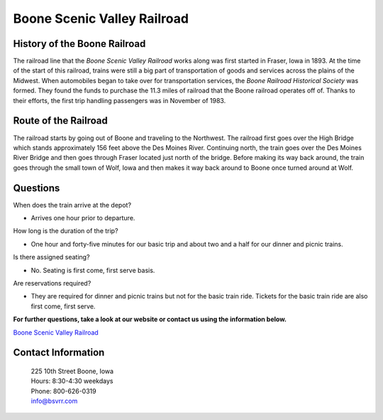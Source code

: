 Boone Scenic Valley Railroad
============================

.. image:: rr.png
	:height: 300px
	:align: center

History of the Boone Railroad
-----------------------------

The railroad line that the *Boone Scenic Valley Railroad* works along was first started in Fraser, Iowa in 1893. At the time of the start of this railroad, trains were still a big part of transportation of goods and services across the plains of the Midwest. When automobiles began to take over for transportation services, the *Boone Railroad Historical Society* was formed. They found the funds to purchase the 11.3 miles of railroad that the Boone railroad operates off of. Thanks to their efforts, the first trip handling passengers was in November of 1983. 

Route of the Railroad
---------------------

The railroad starts by going out of Boone and traveling to the Northwest. The railroad first goes over the High Bridge which stands approximately 156 feet above the Des Moines River. Continuing north, the train goes over the Des Moines River Bridge and then goes through Fraser located just north of the bridge. Before making its way back around, the train goes through the small town of Wolf, Iowa and then makes it way back around to Boone once turned around at Wolf.

.. image:: highbridge.png
	:height: 200px
	:align: center

Questions
---------

When does the train arrive at the depot?

* Arrives one hour prior to departure.

How long is the duration of the trip?

* One hour and forty-five minutes for our basic trip and about two and a half for our dinner and picnic trains.

Is there assigned seating? 

* No. Seating is first come, first serve basis.

Are reservations required?

* They are required for dinner and picnic trains but not for the basic train ride. Tickets for the basic train ride are also first come, first serve.



**For further questions, take a look at our website or contact us using the information below.**

`Boone Scenic Valley Railroad <http://www.bsvrr.com//>`_

Contact Information
-------------------

 | 225 10th Street Boone, Iowa
 | Hours: 8:30-4:30 weekdays
 | Phone: 800-626-0319
 | info@bsvrr.com